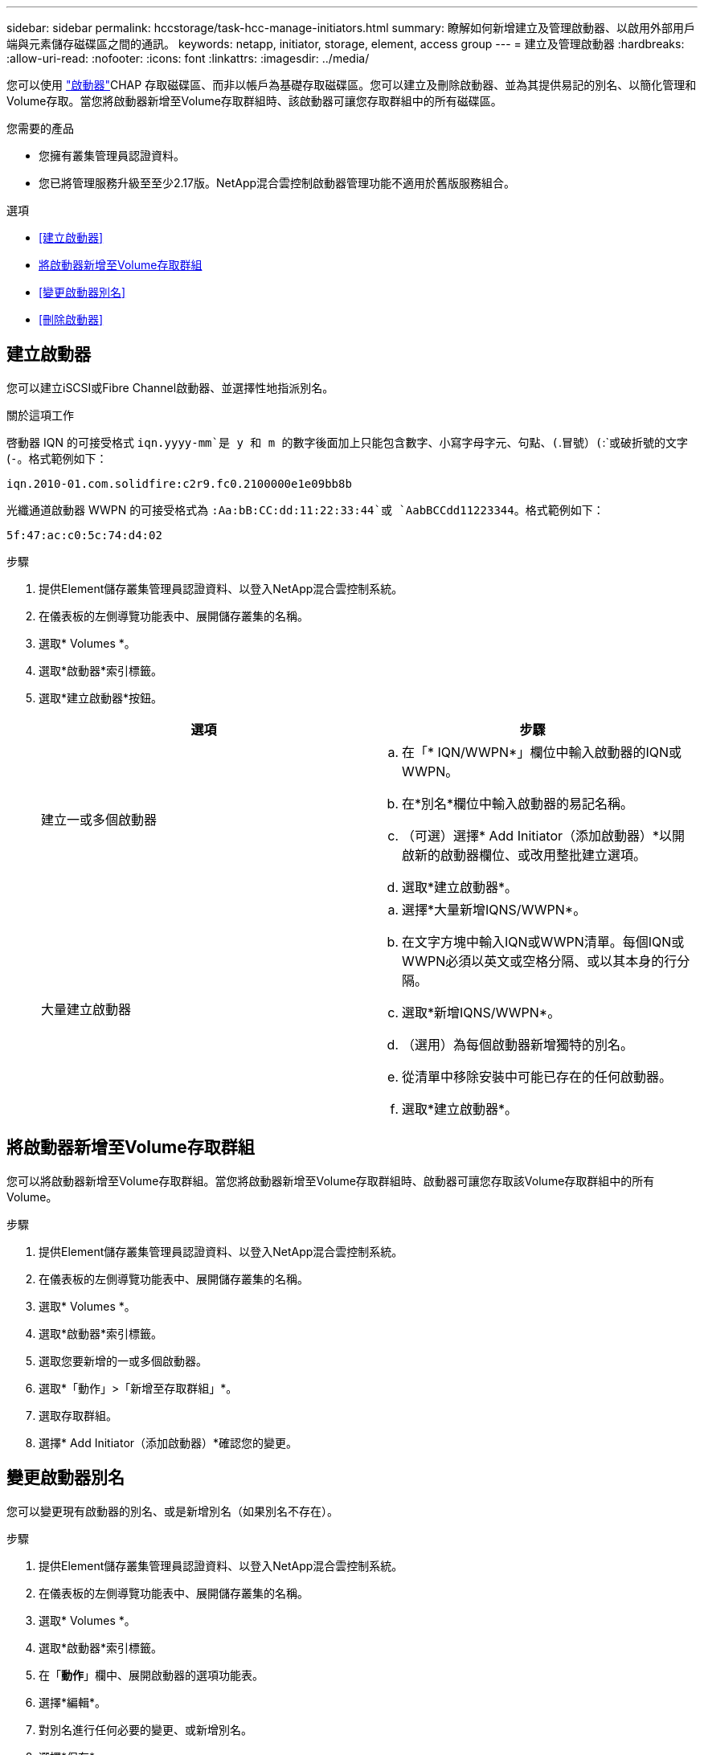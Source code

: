 ---
sidebar: sidebar 
permalink: hccstorage/task-hcc-manage-initiators.html 
summary: 瞭解如何新增建立及管理啟動器、以啟用外部用戶端與元素儲存磁碟區之間的通訊。 
keywords: netapp, initiator, storage, element, access group 
---
= 建立及管理啟動器
:hardbreaks:
:allow-uri-read: 
:nofooter: 
:icons: font
:linkattrs: 
:imagesdir: ../media/


[role="lead"]
您可以使用 link:../concepts/concept_solidfire_concepts_initiators.html["啟動器"]CHAP 存取磁碟區、而非以帳戶為基礎存取磁碟區。您可以建立及刪除啟動器、並為其提供易記的別名、以簡化管理和Volume存取。當您將啟動器新增至Volume存取群組時、該啟動器可讓您存取群組中的所有磁碟區。

.您需要的產品
* 您擁有叢集管理員認證資料。
* 您已將管理服務升級至至少2.17版。NetApp混合雲控制啟動器管理功能不適用於舊版服務組合。


.選項
* <<建立啟動器>>
* <<將啟動器新增至Volume存取群組>>
* <<變更啟動器別名>>
* <<刪除啟動器>>




== 建立啟動器

您可以建立iSCSI或Fibre Channel啟動器、並選擇性地指派別名。

.關於這項工作
啓動器 IQN 的可接受格式 `iqn.yyyy-mm`是 y 和 m 的數字後面加上只能包含數字、小寫字母字元、句點、(`.`冒號）(`:`或破折號的文字(`-`。格式範例如下：

[listing]
----
iqn.2010-01.com.solidfire:c2r9.fc0.2100000e1e09bb8b
----
光纖通道啟動器 WWPN 的可接受格式為 `:Aa:bB:CC:dd:11:22:33:44`或 `AabBCCdd11223344`。格式範例如下：

[listing]
----
5f:47:ac:c0:5c:74:d4:02
----
.步驟
. 提供Element儲存叢集管理員認證資料、以登入NetApp混合雲控制系統。
. 在儀表板的左側導覽功能表中、展開儲存叢集的名稱。
. 選取* Volumes *。
. 選取*啟動器*索引標籤。
. 選取*建立啟動器*按鈕。
+
|===
| 選項 | 步驟 


| 建立一或多個啟動器  a| 
.. 在「* IQN/WWPN*」欄位中輸入啟動器的IQN或WWPN。
.. 在*別名*欄位中輸入啟動器的易記名稱。
.. （可選）選擇* Add Initiator（添加啟動器）*以開啟新的啟動器欄位、或改用整批建立選項。
.. 選取*建立啟動器*。




| 大量建立啟動器  a| 
.. 選擇*大量新增IQNS/WWPN*。
.. 在文字方塊中輸入IQN或WWPN清單。每個IQN或WWPN必須以英文或空格分隔、或以其本身的行分隔。
.. 選取*新增IQNS/WWPN*。
.. （選用）為每個啟動器新增獨特的別名。
.. 從清單中移除安裝中可能已存在的任何啟動器。
.. 選取*建立啟動器*。


|===




== 將啟動器新增至Volume存取群組

您可以將啟動器新增至Volume存取群組。當您將啟動器新增至Volume存取群組時、啟動器可讓您存取該Volume存取群組中的所有Volume。

.步驟
. 提供Element儲存叢集管理員認證資料、以登入NetApp混合雲控制系統。
. 在儀表板的左側導覽功能表中、展開儲存叢集的名稱。
. 選取* Volumes *。
. 選取*啟動器*索引標籤。
. 選取您要新增的一或多個啟動器。
. 選取*「動作」>「新增至存取群組」*。
. 選取存取群組。
. 選擇* Add Initiator（添加啟動器）*確認您的變更。




== 變更啟動器別名

您可以變更現有啟動器的別名、或是新增別名（如果別名不存在）。

.步驟
. 提供Element儲存叢集管理員認證資料、以登入NetApp混合雲控制系統。
. 在儀表板的左側導覽功能表中、展開儲存叢集的名稱。
. 選取* Volumes *。
. 選取*啟動器*索引標籤。
. 在「*動作*」欄中、展開啟動器的選項功能表。
. 選擇*編輯*。
. 對別名進行任何必要的變更、或新增別名。
. 選擇*保存*。




== 刪除啟動器

您可以刪除一或多個啟動器。刪除啟動器時、系統會將其從任何相關的Volume存取群組中移除。使用啟動器的任何連線都會維持有效、直到連線重設為止。

.步驟
. 提供Element儲存叢集管理員認證資料、以登入NetApp混合雲控制系統。
. 在儀表板的左側導覽功能表中、展開儲存叢集的名稱。
. 選取* Volumes *。
. 選取*啟動器*索引標籤。
. 刪除一或多個啟動器：
+
.. 選取一或多個您要刪除的啟動器。
.. 選取*「動作」>「刪除*」。
.. 確認刪除作業、然後選取* Yes（是）*。




[discrete]
== 如需詳細資訊、請參閱

* link:../concepts/concept_solidfire_concepts_initiators.html["深入瞭解啟動器"]
* link:../concepts/concept_solidfire_concepts_volume_access_groups.html["深入瞭解Volume存取群組"]
* https://docs.netapp.com/us-en/vcp/index.html["vCenter Server的VMware vCenter外掛程式NetApp Element"^]
* https://docs.netapp.com/us-en/element-software/index.html["零件與元件軟體文件SolidFire"]

